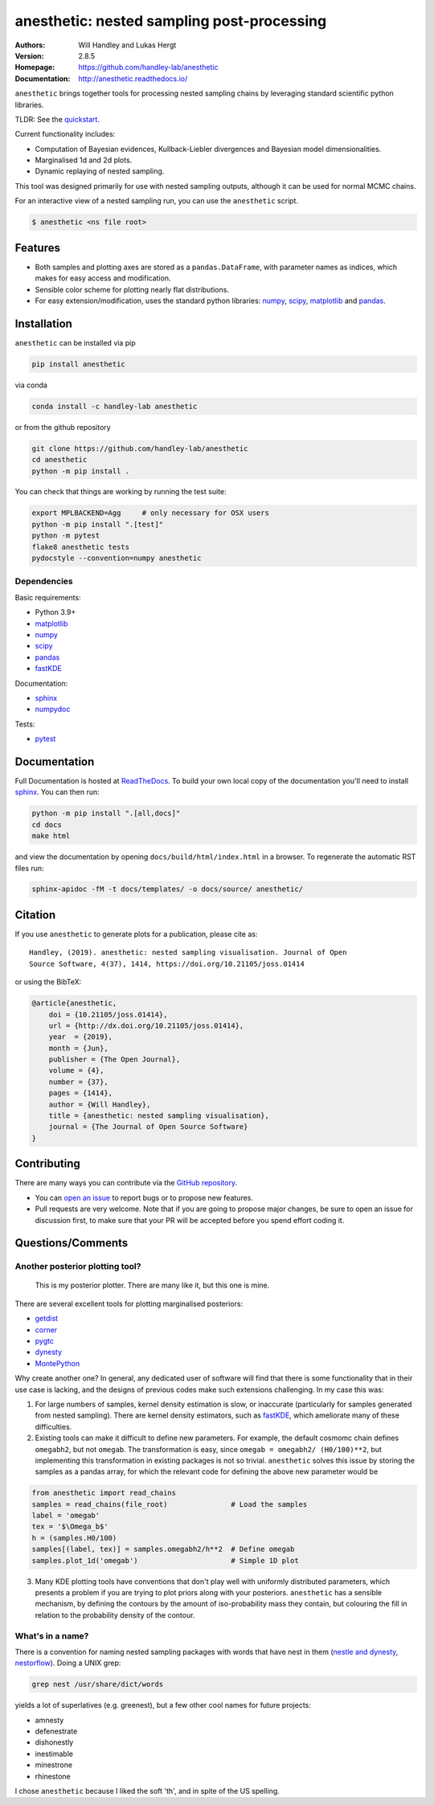 ===========================================
anesthetic: nested sampling post-processing
===========================================
:Authors: Will Handley and Lukas Hergt
:Version: 2.8.5
:Homepage: https://github.com/handley-lab/anesthetic
:Documentation: http://anesthetic.readthedocs.io/

.. image:: https://github.com/handley-lab/anesthetic/workflows/CI/badge.svg?branch=master
   :target: https://github.com/handley-lab/anesthetic/actions?query=workflow%3ACI+branch%3Amaster
   :alt: Build Status
.. image:: https://codecov.io/gh/handley-lab/anesthetic/branch/master/graph/badge.svg
   :target: https://codecov.io/gh/handley-lab/anesthetic
   :alt: Test Coverage Status
.. image:: https://readthedocs.org/projects/anesthetic/badge/?version=latest
   :target: https://anesthetic.readthedocs.io/en/latest/?badge=latest
   :alt: Documentation Status
.. image:: https://badge.fury.io/py/anesthetic.svg
   :target: https://badge.fury.io/py/anesthetic
   :alt: PyPi location
.. image:: https://anaconda.org/handley-lab/anesthetic/badges/version.svg
   :target: https://anaconda.org/handley-lab/anesthetic
   :alt: Conda location
.. image:: https://zenodo.org/badge/175663535.svg
   :target: https://zenodo.org/badge/latestdoi/175663535
   :alt: Permanent DOI for this release
.. image:: http://joss.theoj.org/papers/8c51bffda75d122cf4a8b991e18d3e45/status.svg
   :target: http://joss.theoj.org/papers/8c51bffda75d122cf4a8b991e18d3e45
   :alt: Review Status
.. image:: https://img.shields.io/badge/license-MIT-blue.svg
   :target: https://github.com/handley-lab/anesthetic/blob/master/LICENSE
   :alt: License information





``anesthetic`` brings together tools for processing nested sampling chains by leveraging standard scientific python libraries.

TLDR: See the `quickstart <https://anesthetic.readthedocs.io/en/latest/quickstart.html>`__.

Current functionality includes:

- Computation of Bayesian evidences, Kullback-Liebler divergences and Bayesian model dimensionalities.
- Marginalised 1d and 2d plots.
- Dynamic replaying of nested sampling.

This tool was designed primarily for use with nested sampling outputs, although it can be used for normal MCMC chains.

For an interactive view of a nested sampling run, you can use the ``anesthetic`` script.

.. code:: bash

   $ anesthetic <ns file root>

.. image:: https://github.com/handley-lab/anesthetic/raw/master/images/anim_1.gif

Features
--------

- Both samples and plotting axes are stored as a ``pandas.DataFrame``, with parameter names as indices, which makes for easy access and modification.
- Sensible color scheme for plotting nearly flat distributions.
- For easy extension/modification, uses the standard python libraries:
  `numpy <https://www.numpy.org/>`__,
  `scipy <https://www.scipy.org/>`__,
  `matplotlib <https://matplotlib.org/>`__
  and `pandas <https://pandas.pydata.org/>`__.

Installation
------------

``anesthetic`` can be installed via pip

.. code:: bash

    pip install anesthetic

via conda

.. code:: bash

    conda install -c handley-lab anesthetic

or from the github repository

.. code:: bash

    git clone https://github.com/handley-lab/anesthetic
    cd anesthetic
    python -m pip install .

You can check that things are working by running the test suite:

.. code:: bash

    export MPLBACKEND=Agg     # only necessary for OSX users
    python -m pip install ".[test]"
    python -m pytest
    flake8 anesthetic tests
    pydocstyle --convention=numpy anesthetic


Dependencies
~~~~~~~~~~~~

Basic requirements:

- Python 3.9+
- `matplotlib <https://pypi.org/project/matplotlib/>`__
- `numpy <https://pypi.org/project/numpy/>`__
- `scipy <https://pypi.org/project/scipy/>`__
- `pandas <https://pypi.org/project/pandas/>`__
- `fastKDE <https://pypi.org/project/fastkde/>`__

Documentation:

- `sphinx <https://pypi.org/project/Sphinx/>`__
- `numpydoc <https://pypi.org/project/numpydoc/>`__

Tests:

- `pytest <https://pypi.org/project/pytest/>`__

Documentation
-------------

Full Documentation is hosted at `ReadTheDocs <http://anesthetic.readthedocs.io/>`__.  To build your own local copy of the documentation you'll need to install `sphinx <https://pypi.org/project/Sphinx/>`__. You can then run:

.. code:: bash

    python -m pip install ".[all,docs]"
    cd docs
    make html

and view the documentation by opening ``docs/build/html/index.html`` in a browser. To regenerate the automatic RST files run:

.. code:: bash

    sphinx-apidoc -fM -t docs/templates/ -o docs/source/ anesthetic/

Citation
--------

If you use ``anesthetic`` to generate plots for a publication, please cite
as: ::

   Handley, (2019). anesthetic: nested sampling visualisation. Journal of Open
   Source Software, 4(37), 1414, https://doi.org/10.21105/joss.01414

or using the BibTeX:

.. code:: bibtex

   @article{anesthetic,
       doi = {10.21105/joss.01414},
       url = {http://dx.doi.org/10.21105/joss.01414},
       year  = {2019},
       month = {Jun},
       publisher = {The Open Journal},
       volume = {4},
       number = {37},
       pages = {1414},
       author = {Will Handley},
       title = {anesthetic: nested sampling visualisation},
       journal = {The Journal of Open Source Software}
   }


Contributing
------------
There are many ways you can contribute via the `GitHub repository <https://github.com/handley-lab/anesthetic>`__.

- You can `open an issue <https://github.com/handley-lab/anesthetic/issues>`__ to report bugs or to propose new features.
- Pull requests are very welcome. Note that if you are going to propose major changes, be sure to open an issue for discussion first, to make sure that your PR will be accepted before you spend effort coding it.


Questions/Comments
------------------
Another posterior plotting tool?
~~~~~~~~~~~~~~~~~~~~~~~~~~~~~~~~

    This is my posterior plotter. There are many like it, but this one is mine.

There are several excellent tools for plotting marginalised posteriors:

- `getdist <http://getdist.readthedocs.io/en/latest/intro.html>`__
- `corner <https://corner.readthedocs.io>`__
- `pygtc <https://pygtc.readthedocs.io>`__
- `dynesty <https://dynesty.readthedocs.io>`__
- `MontePython <http://baudren.github.io/montepython.html>`__

Why create another one? In general, any dedicated user of software will find that there is some functionality that in their use case is lacking, and the designs of previous codes make such extensions challenging. In my case this was:

1. For large numbers of samples, kernel density estimation is slow, or inaccurate (particularly for samples generated from nested sampling). There are kernel density estimators, such as `fastKDE <https://pypi.org/project/fastkde/>`__, which ameliorate many of these difficulties.

2. Existing tools can make it difficult to define new parameters. For example, the default cosmomc chain defines ``omegabh2``, but not ``omegab``. The transformation is easy, since ``omegab = omegabh2/ (H0/100)**2``, but implementing this transformation in existing packages is not so trivial. ``anesthetic`` solves this issue by storing the samples as a pandas array, for which the relevant code for defining the above new parameter would be

.. code:: python

    from anesthetic import read_chains
    samples = read_chains(file_root)               # Load the samples
    label = 'omegab'
    tex = '$\Omega_b$'
    h = (samples.H0/100)
    samples[(label, tex)] = samples.omegabh2/h**2  # Define omegab
    samples.plot_1d('omegab')                      # Simple 1D plot

3. Many KDE plotting tools have conventions that don't play well with uniformly distributed parameters, which presents a problem if you are trying to plot priors along with your posteriors. ``anesthetic`` has a sensible mechanism, by defining the contours by the amount of iso-probability mass they contain, but colouring the fill in relation to the probability density of the contour.

What's in a name?
~~~~~~~~~~~~~~~~~

There is a convention for naming nested sampling packages with words that have nest in them (`nestle and dynesty <https://dynesty.readthedocs.io/en/latest/>`__, `nestorflow <https://bitbucket.org/tomcharnock/nestorflow>`__). Doing a UNIX grep:

.. code:: bash

    grep nest /usr/share/dict/words

yields a lot of superlatives (e.g. greenest), but a few other cool names for future projects:

- amnesty
- defenestrate
- dishonestly
- inestimable
- minestrone
- rhinestone

I chose ``anesthetic`` because I liked the soft 'th', and in spite of the US spelling.
